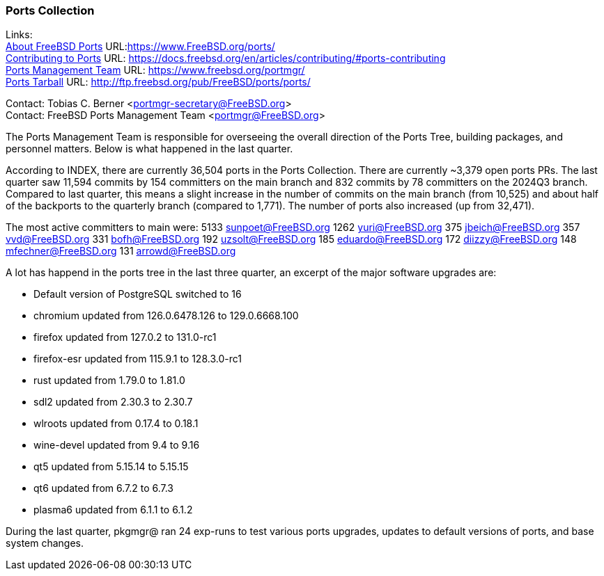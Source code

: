 === Ports Collection

Links: +
link:https://www.FreeBSD.org/ports/[About FreeBSD Ports] URL:link:https://www.FreeBSD.org/ports/[] +
link:https://docs.freebsd.org/en/articles/contributing/#ports-contributing[Contributing to Ports] URL: link:https://docs.freebsd.org/en/articles/contributing/#ports-contributing[] +
link:https://www.freebsd.org/portmgr/[Ports Management Team] URL: link:https://www.freebsd.org/portmgr/[] +
link:http://ftp.freebsd.org/pub/FreeBSD/ports/ports/[Ports Tarball] URL: link:http://ftp.freebsd.org/pub/FreeBSD/ports/ports/[]

Contact: Tobias C. Berner <portmgr-secretary@FreeBSD.org> +
Contact: FreeBSD Ports Management Team <portmgr@FreeBSD.org>

The Ports Management Team is responsible for overseeing the overall direction of the Ports Tree, building packages, and personnel matters.
Below is what happened in the last quarter.

According to INDEX, there are currently 36,504 ports in the Ports Collection.
There are currently ~3,379 open ports PRs.
The last quarter saw 11,594 commits by 154 committers on the main branch and 832 commits by 78 committers on the 2024Q3 branch.
Compared to last quarter, this means a slight increase in the number of commits on the main branch (from 10,525) and about half of the backports to the quarterly branch (compared to 1,771).
The number of ports also increased (up from 32,471).

The most active committers to main were:
5133 sunpoet@FreeBSD.org
1262 yuri@FreeBSD.org
 375 jbeich@FreeBSD.org
 357 vvd@FreeBSD.org
 331 bofh@FreeBSD.org
 192 uzsolt@FreeBSD.org
 185 eduardo@FreeBSD.org
 172 diizzy@FreeBSD.org
 148 mfechner@FreeBSD.org
 131 arrowd@FreeBSD.org

A lot has happend in the ports tree in the last three quarter, an excerpt of the major software upgrades are:

- Default version of PostgreSQL switched to 16
- chromium      updated from  126.0.6478.126 to 129.0.6668.100
- firefox       updated from         127.0.2 to 131.0-rc1
- firefox-esr   updated from         115.9.1 to 128.3.0-rc1
- rust          updated from          1.79.0 to 1.81.0
- sdl2          updated from          2.30.3 to 2.30.7
- wlroots       updated from          0.17.4 to 0.18.1
- wine-devel    updated from             9.4 to 9.16
- qt5           updated from         5.15.14 to 5.15.15
- qt6           updated from           6.7.2 to 6.7.3
- plasma6       updated from           6.1.1 to 6.1.2

During the last quarter, pkgmgr@ ran 24 exp-runs to test various ports
upgrades, updates to default versions of ports, and base system changes.
